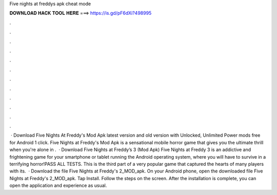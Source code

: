 Five nights at freddys apk cheat mode

𝐃𝐎𝐖𝐍𝐋𝐎𝐀𝐃 𝐇𝐀𝐂𝐊 𝐓𝐎𝐎𝐋 𝐇𝐄𝐑𝐄 ===> https://is.gd/pF6dXi?498995

.

.

.

.

.

.

.

.

.

.

.

.

 · Download Five Nights At Freddy's Mod Apk latest version and old version with Unlocked, Unlimited Power mods free for Android 1 click. Five Nights at Freddy's Mod Apk is a sensational mobile horror game that gives you the ultimate thrill when you're alone in .  · Download Five Nights at Freddy’s 3 (Mod Apk) Five Nights at Freddy 3 is an addictive and frightening game for your smartphone or tablet running the Android operating system, where you will have to survive in a terrifying horror!PASS ALL TESTS. This is the third part of a very popular game that captured the hearts of many players with its.  · Download the file Five Nights at Freddy's 2_MOD_apk. On your Android phone, open the downloaded file Five Nights at Freddy's 2_MOD_apk. Tap Install. Follow the steps on the screen. After the installation is complete, you can open the application and experience as usual.